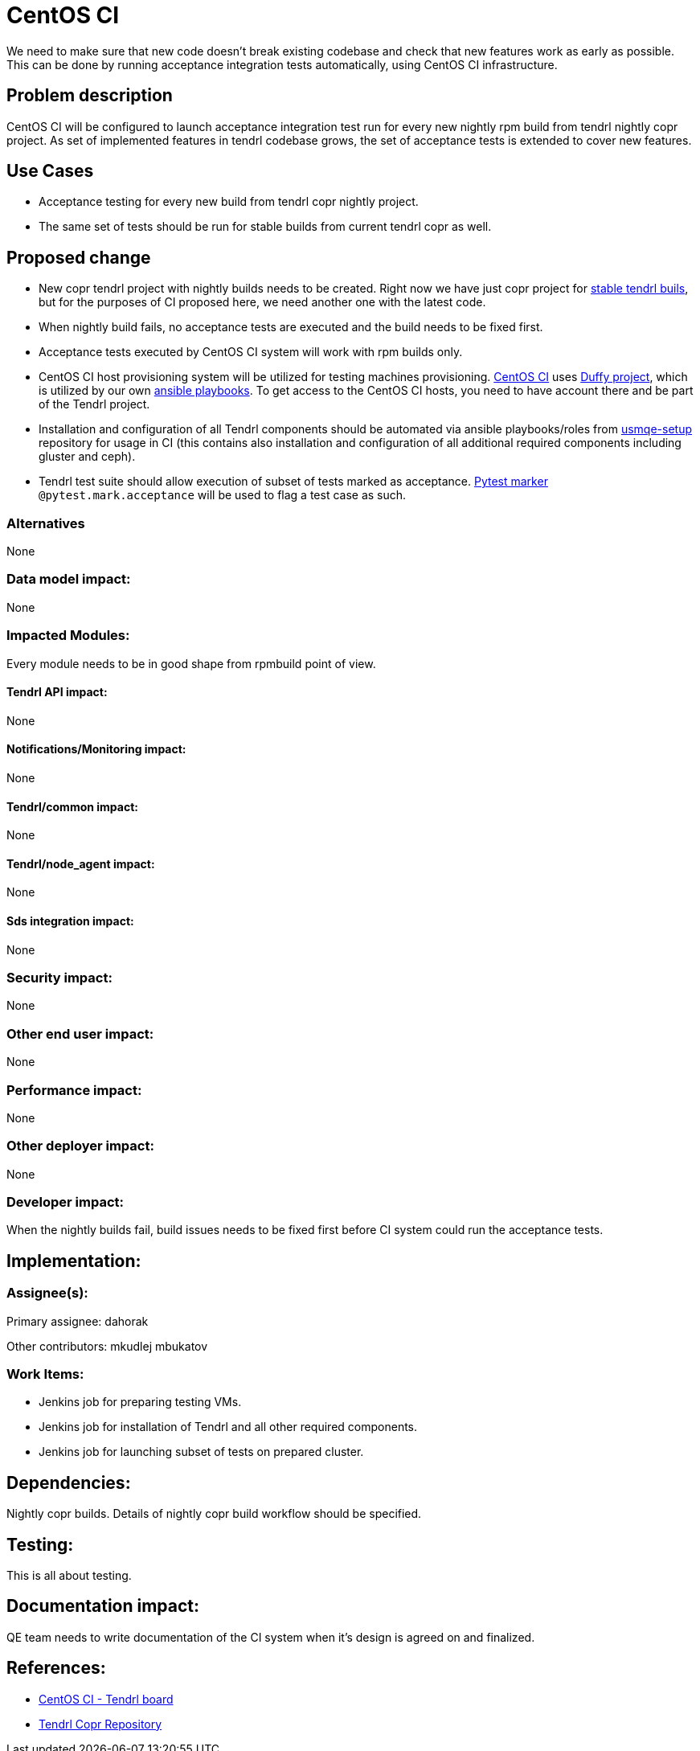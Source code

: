 // vim: tw=79

= CentOS CI

We need to make sure that new code doesn't break existing codebase and check
that new features work as early as possible. This can be done by running
acceptance integration tests automatically, using CentOS CI infrastructure.

== Problem description

CentOS CI
will be configured to launch acceptance integration test run for every new
nightly rpm build from tendrl nightly copr project. As set of implemented
features in tendrl codebase grows, the set of acceptance tests is extended to
cover new features.

== Use Cases

* Acceptance testing for every new build from tendrl copr nightly project.
* The same set of tests should be run for stable builds from current tendrl
  copr as well.

== Proposed change

* New copr tendrl project with nightly builds needs to be created. Right now
  we have just copr project for
  https://copr.fedorainfracloud.org/coprs/tendrl/tendrl/[stable tendrl buils],
  but for the purposes of CI proposed here, we need another one with the latest
  code.

* When nightly build fails, no acceptance tests are executed and the build
  needs to be fixed first.

* Acceptance tests executed by CentOS CI system will work with rpm builds only.

* CentOS CI host provisioning system will be utilized for testing machines
  provisioning.
  https://wiki.centos.org/QaWiki/CI/[CentOS CI] uses
  https://wiki.centos.org/QaWiki/CI/Duffy[Duffy project], which is utilized
  by our own https://github.com/mkudlej/usmqe-centos-ci[ansible playbooks].
  To get access to the CentOS CI hosts, you need to have account there and be
  part of the Tendrl project.

* Installation and configuration of all Tendrl components should be automated
  via ansible playbooks/roles from
  https://github.com/Tendrl/usmqe-setup[usmqe-setup] repository for usage in CI
  (this contains also installation and configuration of all additional required
  components including gluster and ceph).

* Tendrl test suite should allow execution of subset of tests marked as
  acceptance. http://doc.pytest.org/en/latest/example/markers.html[Pytest
  marker] `@pytest.mark.acceptance` will be used to flag a test case as such.

=== Alternatives

None

=== Data model impact:

None

=== Impacted Modules:

Every module needs to be in good shape from rpmbuild point of view.

==== Tendrl API impact:

None

==== Notifications/Monitoring impact:

None

==== Tendrl/common impact:

None

==== Tendrl/node_agent impact:

None

==== Sds integration impact:

None

=== Security impact:

None

=== Other end user impact:

None

=== Performance impact:

None

=== Other deployer impact:

None

=== Developer impact:

When the nightly builds fail, build issues needs to be fixed first before CI
system could run the acceptance tests.

== Implementation:

=== Assignee(s):

Primary assignee:
  dahorak

Other contributors:
  mkudlej
  mbukatov

=== Work Items:

* Jenkins job for preparing testing VMs.
* Jenkins job for installation of Tendrl and all other required components.
* Jenkins job for launching subset of tests on prepared cluster.

== Dependencies:

Nightly copr builds. Details of nightly copr build workflow should be specified.

== Testing:

This is all about testing.

== Documentation impact:

QE team needs to write documentation of the CI system when it's design is
agreed on and finalized.

== References:

* https://ci.centos.org/view/tendrl/[CentOS CI - Tendrl board]
* https://copr.fedorainfracloud.org/coprs/tendrl/tendrl/[Tendrl Copr Repository]
